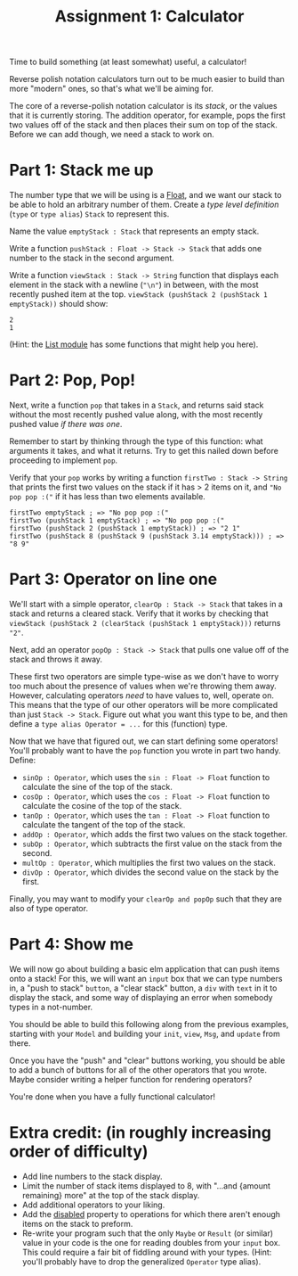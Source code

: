 #+TITLE: Assignment 1: Calculator

Time to build something (at least somewhat) useful, a calculator!

Reverse polish notation calculators turn out to be much easier to build than
more "modern" ones, so that's what we'll be aiming for.

The core of a reverse-polish notation calculator is its /stack/, or the values
that it is currently storing.
The addition operator, for example, pops the first two values off of the stack
and then places their sum on top of the stack. Before we can add though,
we need a stack to work on.

* Part 1: Stack me up
The number type that we will be using is a [[https://package.elm-lang.org/packages/elm/core/latest/Basics#Float][Float]], and we want our stack to be
able to hold an arbitrary number of them. Create a /type level definition/
(~type~ or ~type alias~) ~Stack~ to represent this.

Name the value ~emptyStack : Stack~ that represents an empty stack.

Write a function ~pushStack : Float -> Stack -> Stack~ that adds one number to
the stack in the second argument.

Write a function ~viewStack : Stack -> String~ function that displays each
element in the stack with a newline (~"\n"~) in between,
with the most recently pushed item at the top.
~viewStack (pushStack 2 (pushStack 1 emptyStack))~ should show:
#+BEGIN_EXAMPLE
2
1
#+END_EXAMPLE
(Hint: the [[https://package.elm-lang.org/packages/elm/core/latest/List][List module]] has some functions that might help you here).

* Part 2: Pop, Pop!
Next, write a function ~pop~ that takes in a ~Stack~, and returns said stack
without the most recently pushed value along, with the most recently pushed
value /if there was one/.

Remember to start by thinking through the type of this function: what arguments
it takes, and what it returns. Try to get this nailed down before proceeding to
implement ~pop~.

Verify that your ~pop~ works by writing a function ~firstTwo : Stack -> String~
that prints the first two values on the stack if it has > 2 items on it, and
~"No pop pop :("~ if it has less than two elements available.

#+BEGIN_EXAMPLE
firstTwo emptyStack ; => "No pop pop :("
firstTwo (pushStack 1 emptyStack) ; => "No pop pop :("
firstTwo (pushStack 2 (pushStack 1 emptyStack)) ; => "2 1"
firstTwo (pushStack 8 (pushStack 9 (pushStack 3.14 emptyStack))) ; => "8 9"
#+END_EXAMPLE

* Part 3: Operator on line one
We'll start with a simple operator, ~clearOp : Stack -> Stack~ that
takes in a stack and returns a cleared stack. Verify that it works by checking
that ~viewStack (pushStack 2 (clearStack (pushStack 1 emptyStack)))~ returns
~"2"~.

Next, add an operator ~popOp : Stack -> Stack~ that pulls one value off of
the stack and throws it away.

These first two operators are simple type-wise as we don't have to worry too
much about the presence of values when we're throwing them away. However,
calculating operators /need/ to have values to, well, operate on. This means
that the type of our other operators will be more complicated than just
~Stack -> Stack~. Figure out what you want this type to be, and then define a
~type alias Operator = ...~ for this (function) type.

Now that we have that figured out, we can start defining some operators! You'll
probably want to have the ~pop~ function you wrote in part two handy. Define:
 - ~sinOp : Operator~, which uses the ~sin : Float -> Float~ function to
   calculate the sine of the top of the stack.
 - ~cosOp : Operator~, which uses the ~cos : Float -> Float~ function to
   calculate the cosine of the top of the stack.
 - ~tanOp : Operator~, which uses the ~tan : Float -> Float~ function to
   calculate the tangent of the top of the stack.
 - ~addOp : Operator~, which adds the first two values on the stack together.
 - ~subOp : Operator~, which subtracts the first value on the stack from
   the second.
 - ~multOp : Operator~, which multiplies the first two values on the stack.
 - ~divOp : Operator~, which divides the second value on the stack by the first.

Finally, you may want to modify your ~clearOp and popOp~ such that they are also
of type operator.

* Part 4: Show me
We will now go about building a basic elm application that can push items onto a
stack! For this, we will want an ~input~ box that we can type numbers in, a
"push to stack" ~button~, a "clear stack" button, a ~div~ with ~text~ in it to
display the stack, and some way of displaying an error when somebody types in a
not-number.

You should be able to build this following along from the previous examples,
starting with your ~Model~ and building your ~init~, ~view~, ~Msg~, and ~update~
from there.

Once you have the "push" and "clear" buttons working, you should be able to add
a bunch of buttons for all of the other operators that you wrote. Maybe consider
writing a helper function for rendering operators?

You're done when you have a fully functional calculator!

* Extra credit: (in roughly increasing order of difficulty)
 - Add line numbers to the stack display.
 - Limit the number of stack items displayed to 8, with
   "...and {amount remaining} more" at the top of the stack display.
 - Add additional operators to your liking.
 - Add the [[https://package.elm-lang.org/packages/elm/html/latest/Html-Attributes#disabled][disabled]] property to operations for which there aren't enough items
   on the stack to preform.
 - Re-write your program such that the only ~Maybe~ or ~Result~ (or similar)
   value in your code is the one for reading doubles from your ~input~ box.
   This could require a fair bit of fiddling around with your types.
   (Hint: you'll probably have to drop the generalized ~Operator~ type alias).
